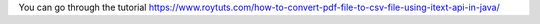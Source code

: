 You can go through the tutorial https://www.roytuts.com/how-to-convert-pdf-file-to-csv-file-using-itext-api-in-java/